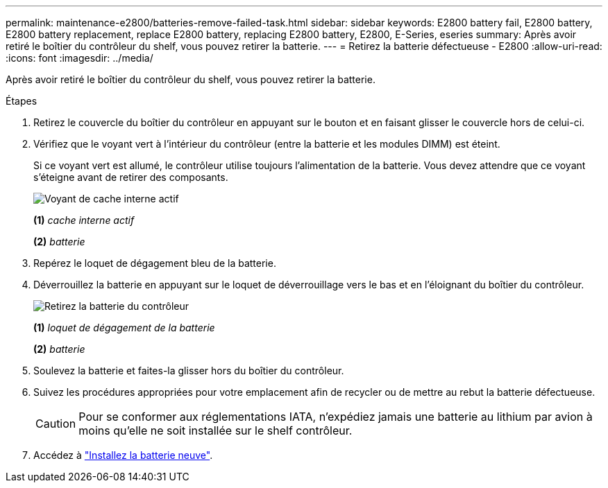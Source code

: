 ---
permalink: maintenance-e2800/batteries-remove-failed-task.html 
sidebar: sidebar 
keywords: E2800 battery fail, E2800 battery, E2800 battery replacement, replace E2800 battery, replacing E2800 battery, E2800, E-Series, eseries 
summary: Après avoir retiré le boîtier du contrôleur du shelf, vous pouvez retirer la batterie. 
---
= Retirez la batterie défectueuse - E2800
:allow-uri-read: 
:icons: font
:imagesdir: ../media/


[role="lead"]
Après avoir retiré le boîtier du contrôleur du shelf, vous pouvez retirer la batterie.

.Étapes
. Retirez le couvercle du boîtier du contrôleur en appuyant sur le bouton et en faisant glisser le couvercle hors de celui-ci.
. Vérifiez que le voyant vert à l'intérieur du contrôleur (entre la batterie et les modules DIMM) est éteint.
+
Si ce voyant vert est allumé, le contrôleur utilise toujours l'alimentation de la batterie. Vous devez attendre que ce voyant s'éteigne avant de retirer des composants.

+
image::../media/28_dwg_e2800_internal_cache_active_led_maint-e2800.gif[Voyant de cache interne actif]

+
*(1)* _cache interne actif_

+
*(2)* _batterie_

. Repérez le loquet de dégagement bleu de la batterie.
. Déverrouillez la batterie en appuyant sur le loquet de déverrouillage vers le bas et en l'éloignant du boîtier du contrôleur.
+
image::../media/28_dwg_e2800_remove_battery_maint-e2800.gif[Retirez la batterie du contrôleur]

+
*(1)* _loquet de dégagement de la batterie_

+
*(2)* _batterie_

. Soulevez la batterie et faites-la glisser hors du boîtier du contrôleur.
. Suivez les procédures appropriées pour votre emplacement afin de recycler ou de mettre au rebut la batterie défectueuse.
+

CAUTION: Pour se conformer aux réglementations IATA, n'expédiez jamais une batterie au lithium par avion à moins qu'elle ne soit installée sur le shelf contrôleur.

. Accédez à link:batteries-install-new-task.html["Installez la batterie neuve"].

